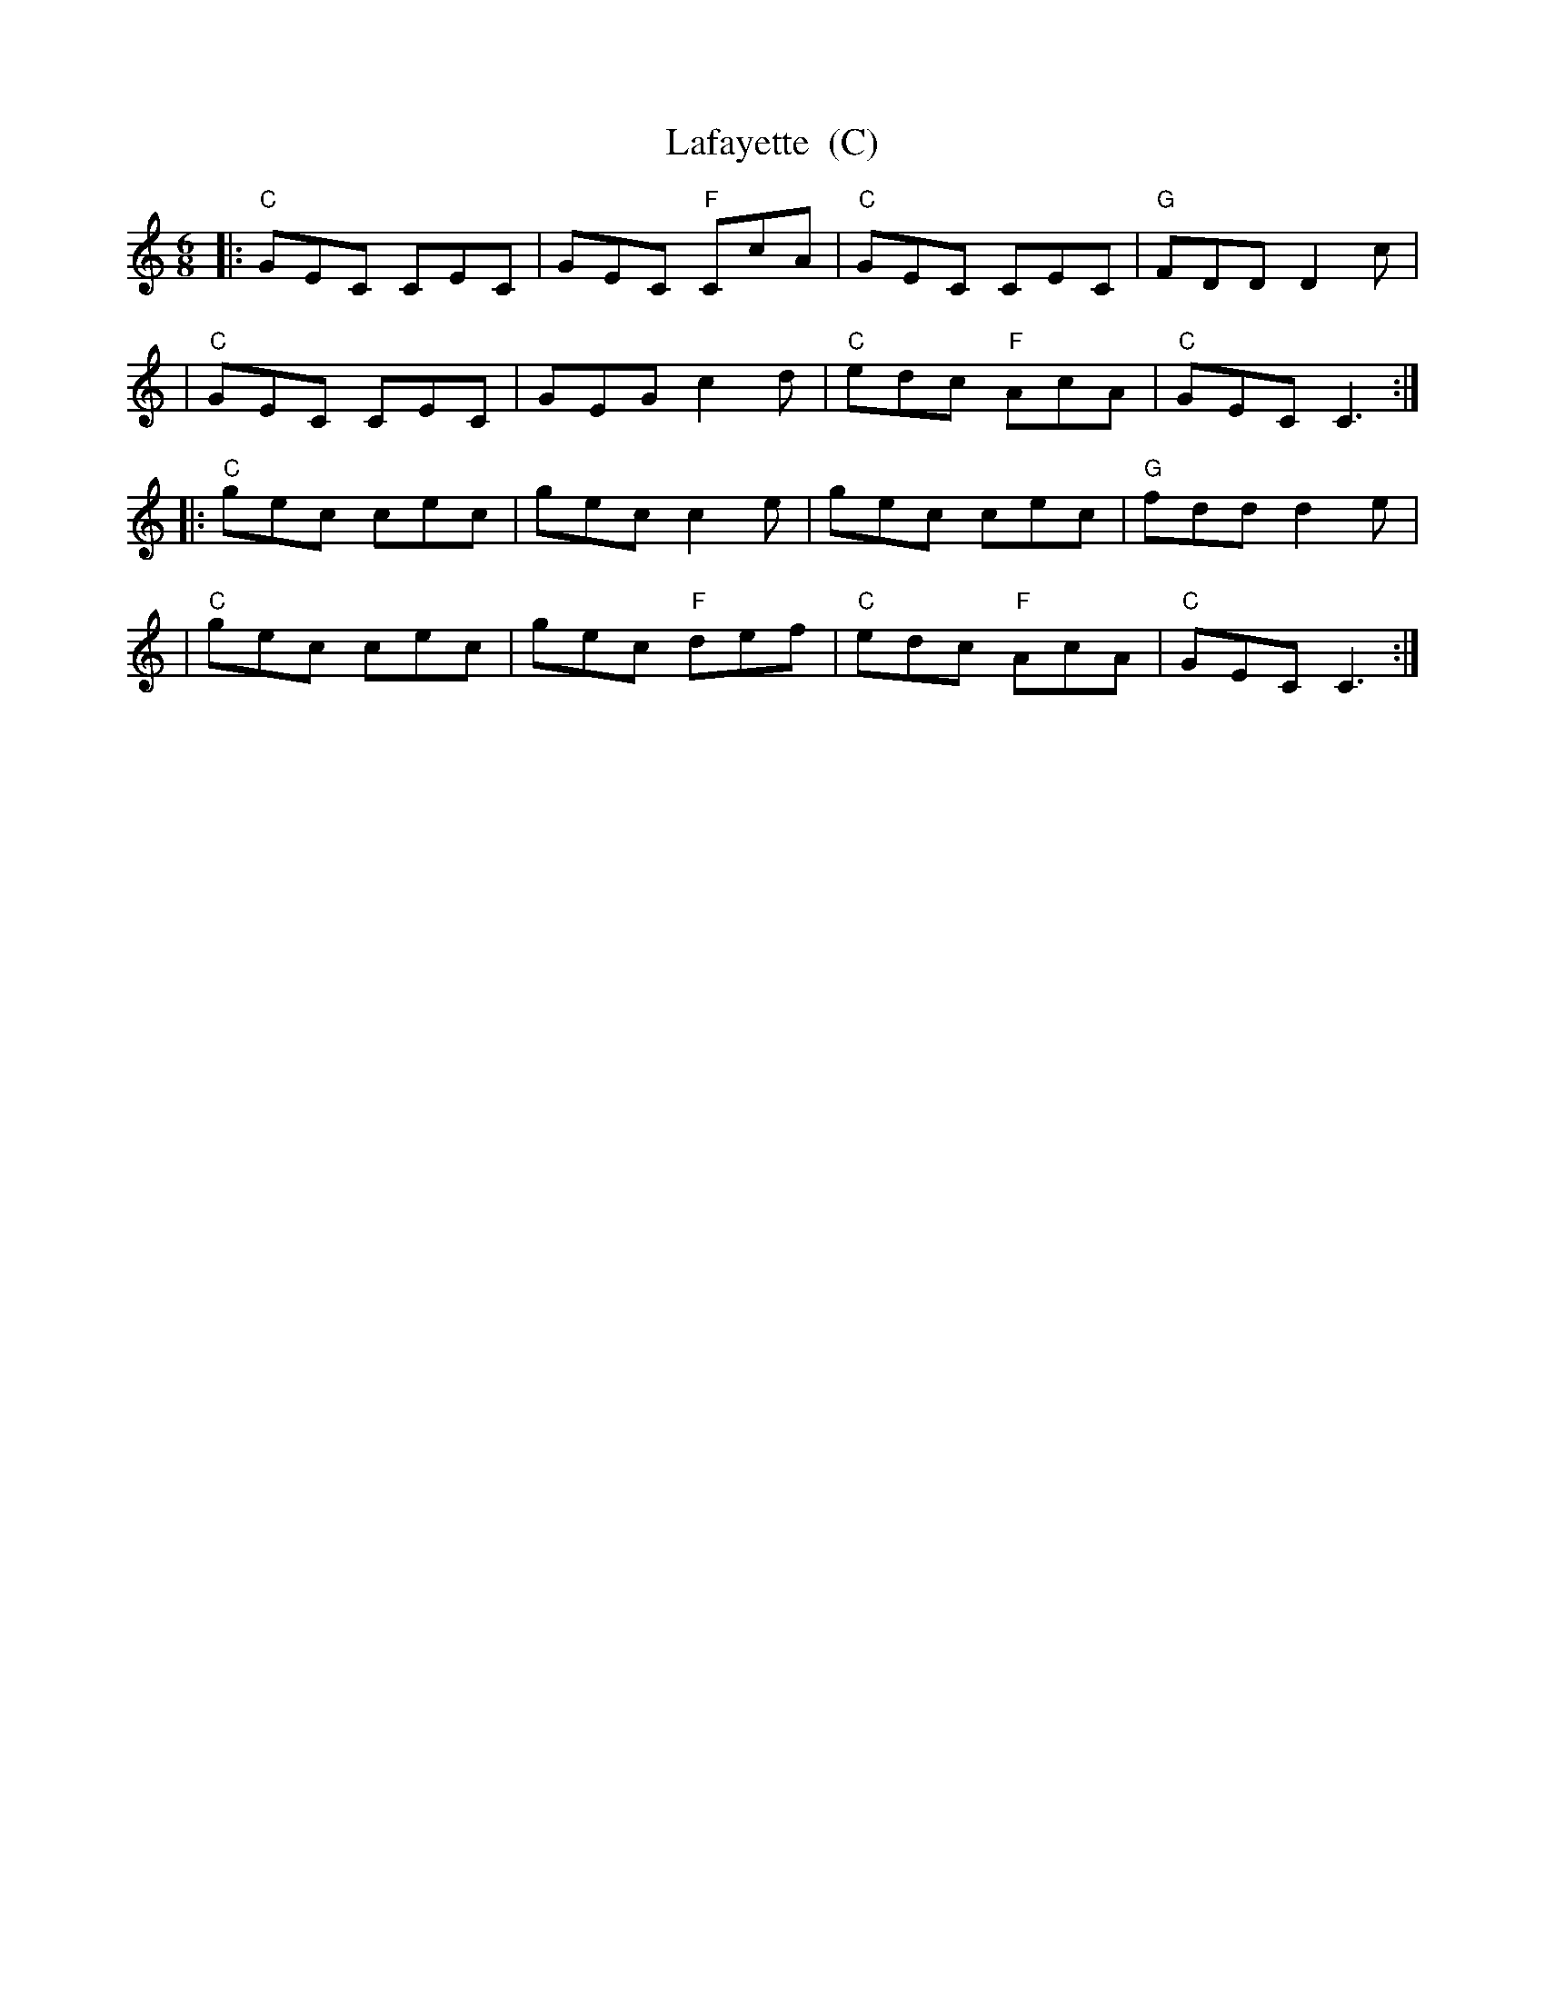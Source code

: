 X: 1
T: Lafayette  (C)
M: 6/8
L: 1/8
R: Colonial jig
K: C
|: "C"GEC CEC | GEC "F"CcA | "C"GEC    CEC | "G"FDD D2c |
|  "C"GEC CEC | GEG    c2d | "C"edc "F"AcA | "C"GEC C3 :|
|: "C"gec cec | gec    c2e |    gec    cec | "G"fdd d2e |
|  "C"gec cec | gec "F"def | "C"edc "F"AcA | "C"GEC C3 :|
